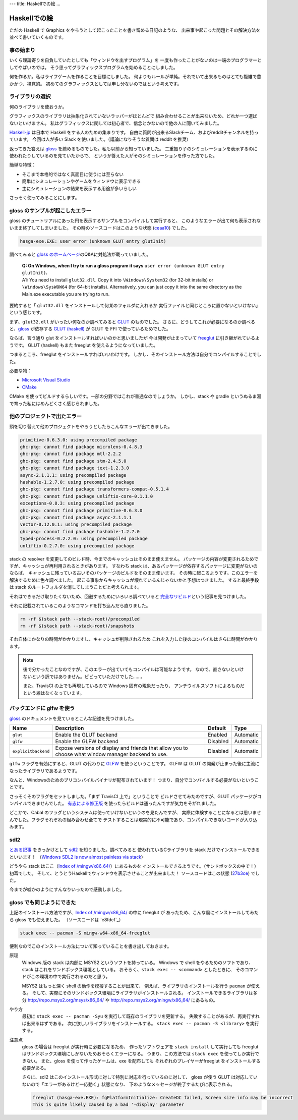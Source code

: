 ---
title: Haskellでの絵
...

#############
Haskellでの絵
#############

ただの Haskell で Graphics をやろうとして起こったことを書き留める日記のような、
出来事や起こった問題とその解決方法を並べて書いていくものです。

**********
事の始まり
**********

いくら理論寄りを自負していたとしても「ウィンドウを出すプログラム」を
一度も作ったことがないのは一端のプログラマーとしてやばいのでは。
そう思ってグラフィックスプログラムを始めることにしました。

何を作るか。私はライフゲームを作ることを目標にしました。
何よりもルールが単純。それでいて出来るものはとても複雑で豊かかつ、視覚的。
初めてのグラフィックスとしては申し分ないのではという考えです。

****************
ライブラリの選択
****************

何のライブラリを使おうか。

グラフィックスのライブラリは抽象化されていないラッパーがほとんどで
組み合わせることが出来ないため、どれか一つ選ばないといけません。
私はグラフィックスに関しては初心者で、信念とかないので他の人に聞いてみました。

`Haskell-jp`_ は日本で Haskell をする人のための集まりです。
自由に質問が出来るSlackチーム、およびredditチャンネルを持っています。
今回は人が多い Slack を使いました。（議論になりそうな質問は reddit を推奨）

返ってきた答えは `gloss`_ を薦めるものでした。私も以前から知っていました。
二重振り子のシミュレーションを表示するのに使われたりしているのを見ていたからで、
というか答えた人がそのシミュレーションを作った方でした。

簡単な特徴：

* そこまで本格的ではなく真面目に使うには至らない
* 簡単にシミュレーションやゲームをウィンドウに表示できる
* 主にシミュレーションの結果を表示する用途が多いらしい

さっそく使ってみることにします。

.. _Haskell-jp: https://haskell.jp/
.. _gloss: https://hackage.haskell.org/package/gloss

********************************
gloss のサンプルが起こしたエラー
********************************

gloss のチュートリアルにあった円を表示するサンプルをコンパイルして実行すると、
このようなエラーが出て何も表示されないまま終了してしまいました。
その時のソースコードはこのような状態 (`ceaa10`_) でした。

.. code-block:: text

 hasga-exe.EXE: user error (unknown GLUT entry glutInit)

調べてみると `gloss のホームページ`_\ のQ&Aに対処法が載っていました。

 | **Q: On Windows, when I try to run a gloss program it says**
   ``user error (unknown GLUT entry glutInit)``\ **.**
 | A1: You need to install ``glut32.dll``.
   Copy it into ``\Windows\System32`` (for 32-bit installs)
   or ``\Windows\SysWOW64`` (for 64-bit installs).
   Alternatively, you can just copy it into the same directory
   as the Main.exe executable you are trying to run.

要約すると「 ``glut32.dll`` をインストールして何某のフォルダに入れるか
実行ファイルと同じところに置かないといけない」という感じです。

まず、\ ``glut32.dll`` がいったい何なのか調べてみると `GLUT`_ のものでした。
さらに、どうしてこれが必要になるのか調べると、\ `gloss`_ が依存する
`GLUT (haskell)`_ が GLUT を FFI で使っているためでした。

ならば、言う通り glut をインストールすればいいのかと思いましたが
今は開発が止まっていて `freeglut`_ に引き継がれているようです。
GLUT (haskell) もまた freeglut を使えるようになっていました。

つまるところ、freeglut をインストールすればいいわけです。
しかし、そのインストール方法は自分でコンパイルすることでした。

必要な物：

* `Microsoft Visual Studio`_
* `CMake`_

CMake を使ってビルドするらしいです。一部の分野ではこれが普通なのでしょうか。
しかし、stack や gradle というぬるま湯で育った私にはめんどくさく感じられました。

.. _ceaa10:
 https://github.com/Hexirp/hasga/tree/ceaa10c76b078ab856b22c9f98a08dbef1c8c15a
.. _gloss のホームページ: http://gloss.ouroborus.net/
.. _OpenGL Utility Toolkit: https://ja.wikipedia.org/wiki/OpenGL_Utility_Toolkit
.. _GLUT: https://www.opengl.org/resources/libraries/glut/
.. _GLUT (haskell): https://hackage.haskell.org/package/GLUT
.. _freeglut: http://freeglut.sourceforge.net/
.. _Microsoft Visual Studio: https://visualstudio.microsoft.com/
.. _CMake: https://cmake.org/

****************************
他のプロジェクトで出たエラー
****************************

頭を切り替えて他のプロジェクトをやろうとしたらこんなエラーが出てきました。

.. code-block:: text

 primitive-0.6.3.0: using precompiled package
 ghc-pkg: cannot find package microlens-0.4.8.3
 ghc-pkg: cannot find package mtl-2.2.2
 ghc-pkg: cannot find package stm-2.4.5.0
 ghc-pkg: cannot find package text-1.2.3.0
 async-2.1.1.1: using precompiled package
 hashable-1.2.7.0: using precompiled package
 ghc-pkg: cannot find package transformers-compat-0.5.1.4
 ghc-pkg: cannot find package unliftio-core-0.1.1.0
 exceptions-0.8.3: using precompiled package
 ghc-pkg: cannot find package primitive-0.6.3.0
 ghc-pkg: cannot find package async-2.1.1.1
 vector-0.12.0.1: using precompiled package
 ghc-pkg: cannot find package hashable-1.2.7.0
 typed-process-0.2.2.0: using precompiled package
 unliftio-0.2.7.0: using precompiled package

stack の resolver を変更してのビルド時、今までのキャッシュはそのまま使えません。
パッケージの内容が変更されるためですが、キャッシュが再利用されるときがあります。
すなわち stack は、あるパッケージが依存するパッケージに変更がないのならば、
キャッシュに残っている古いそのパッケージのビルドをそのまま使います。
その時に起こるようです。このエラーを解決するために色々調べました。
起こる事象からキャッシュが壊れているんじゃないかと予想はつきました。
すると最終手段は stack のルートフォルダを消してしまうことだと考えられます。

それはできるだけ取りたくないため、回避するためにいろいろ調べていると
`完全なリビルド`_\ という記事を見つけました。

それに記載されているこのようなコマンドを打ち込んだら直りました。

.. code-block:: bash

 rm -rf $(stack path --stack-root)/precompiled
 rm -rf $(stack path --stack-root)/snapshots

それ自体にかなりの時間がかかりますし、キャッシュが削除されるため
これを入力した後のコンパイルはさらに時間がかかります。

.. note::

 後で分かったことなのですが、このエラーが出ていてもコンパイルは可能なようです。
 なので、直さないといけないという訳ではありません。ビビっていただけでした……。

 また、TravisCI の上でも再現しているので Windows 固有の現象だったり、
 アンチウイルスソフトによるものだという線はなくなっています。

.. _完全なリビルド: https://haskell.e-bigmoon.com/stack/tips/full-rebuild.html

**************************
バックエンドに glfw を使う
**************************

`gloss`_ のドキュメントを見ているとこんな記述を見つけました。

+---------------------+----------------------------+----------+-----------+
| Name                | Description                | Default  | Type      |
+=====================+============================+==========+===========+
| ``glut``            | Enable the GLUT backend    | Enabled  | Automatic |
+---------------------+----------------------------+----------+-----------+
| ``glfw``            | Enable the GLFW backend    | Disabled | Automatic |
+---------------------+----------------------------+----------+-----------+
| ``explicitbackend`` | Expose versions of display | Disabled | Automatic |
|                     | and friends that allow you |          |           |
|                     | to choose what window      |          |           |
|                     | manager backend to use.    |          |           |
+---------------------+----------------------------+----------+-----------+

``glfw`` フラグを有効にすると、GLUT の代わりに `GLFW`_ を使うということです。
GLFW は GLUT の開発が止まった後に主流になったライブラリであるようです。

なんと、Windowsのためのプリコンパイルバイナリが配布されています！
つまり、自分でコンパイルする必要がないということです。

さっそくそのフラグをセットしました。「まず TravisCI 上で」ということで
ビルドさせてみたのですが、GLUT パッケージがコンパイルできませんでした。
`有志による修正版`_ を使ったらビルドは通ったんですが気力をそがれました。

どこかで、Cabal のフラグというシステムは使っていけないというのを見たんですが、
実際に体験することになるとは思いませんでした。フラグそれぞれの組み合わせ全てで
テストすることは現実的に不可能であり、コンパイルできないコードが入り込みます。

.. _GLFW: http://www.glfw.org/
.. _有志による修正版: https://github.com/benl23x5/gloss/pull/41

****
sdl2
****

`とある記事`_ をきっかけとして `sdl2`_ を知りました。調べてみると
使われているCライブラリを stack だけでインストールできるといいます！
（\ `Windows SDL2 is now almost painless via stack`_\ ）

どうやら stack はここ（\ `Index of /mingw/x86_64/`_\ ）にあるものを
インストールできるようです。（サンドボックスの中で！）初耳でした。
そして、とうとうHaskellでウィンドウを表示させることが出来ました！
ソースコードはこの状態 (`27b3ce`_\) でした。

今までが嘘かのようにすんなりいったので感動しました。

.. _sdl2: https://hackage.haskell.org/package/sdl2
.. _とある記事: https://myuon.github.io/posts/refluxible-library/
.. _Windows SDL2 is now almost painless via stack:
 https://www.reddit.com/r/haskellgamedev/comments/4jpthu/
.. _Index of /mingw/x86_64/: http://repo.msys2.org/mingw/x86_64/
.. _27b3ce:
 https://github.com/Hexirp/hasga/tree/27b3cee11f149fb1191b50f285cf1ff0011c5fcb

**************************
gloss でも同じようにできた
**************************

上記のインストール方法ですが、\ `Index of /mingw/x86_64/`_ の中に freeglut が
あったため、こんな風にインストールしてみたら gloss でも使えました。
（ソースコードは `e8fdcf`_\ ）

.. code-block:: bash

 stack exec -- pacman -S mingw-w64-x86_64-freeglut

便利なのでこのインストール方法について知っていることを書き出しておきます。

原理
 Windows 版の stack は内部に MSYS2 というソフトを持っている。
 Windows で shell をやるためのソフトであり、
 stack はこれをサンドボックス環境としている。
 おそらく、\ ``stack exec -- <command>`` としたときに、
 そのコマンドがこの環境の中で実行されるのだと思う。

 MSYS2 はもっと深く shell の動作を模擬することが出来て、
 例えば、ライブラリのインストールを行う ``pacman`` が使える。
 そして、実際にそのサンドボックス環境にライブラリがインストールされる。
 インストールできるライブラリは多分 http://repo.msys2.org/msys/x86_64/ や
 http://repo.msys2.org/mingw/x86_64/ にあるもの。

やり方
 最初に ``stack exec -- pacman -Syu`` を実行して既存のライブラリを更新する。
 失敗することがあるが、再実行すれば出来るはずである。
 次に欲しいライブラリをインストールする。
 ``stack exec -- pacman -S <library>`` を実行する。

注意点
 gloss の場合は freeglut が実行時に必要になるため、
 作ったソフトウェアを ``stack install`` して実行しても
 freeglut はサンドボックス環境にしかないためおそらくエラーになる。
 つまり、この方法では ``stack exec`` を使ってしか実行できない。
 また、gloss を使って作ったゲームは、exe を配布しても
 それぞれのプレイヤーがfreeglut をインストールする必要がある。

 さらに、sdl2 はこのインストール形式に対して特別に対応を行っているのに対して、
 gloss が使う GLUT は対応していないので「エラーがあるけど一応動く」状態になり、
 下のようなメッセージが終了するたびに表示される。

 .. code-block:: text

  freeglut (hasga-exe.EXE): fgPlatformInitialize: CreateDC failed, Screen size info may be incorrect
  This is quite likely caused by a bad '-display' parameter
